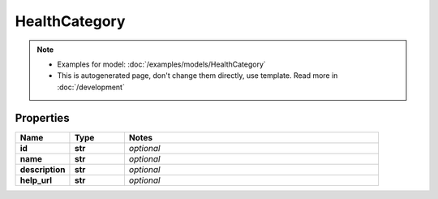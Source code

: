 HealthCategory
#########

.. note::

  + Examples for model: :doc:`/examples/models/HealthCategory`
  + This is autogenerated page, don't change them directly, use template. Read more in :doc:`/development`

Properties
----------
.. list-table::
   :widths: 15 15 70
   :header-rows: 1

   * - Name
     - Type
     - Notes
   * - **id**
     - **str**
     - `optional` 
   * - **name**
     - **str**
     - `optional` 
   * - **description**
     - **str**
     - `optional` 
   * - **help_url**
     - **str**
     - `optional` 


